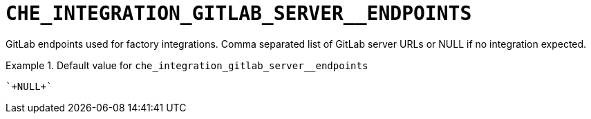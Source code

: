 [id="che_integration_gitlab_server__endpoints_{context}"]
= `+CHE_INTEGRATION_GITLAB_SERVER__ENDPOINTS+`

GitLab endpoints used for factory integrations. Comma separated list of GitLab server URLs or NULL if no integration expected.


.Default value for `+che_integration_gitlab_server__endpoints+`
====
----
`+NULL+`
----
====

